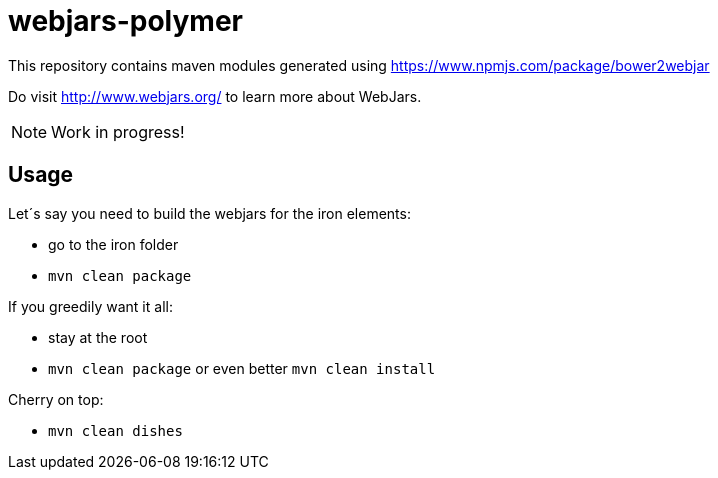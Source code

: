 # webjars-polymer

This repository contains maven modules generated using https://www.npmjs.com/package/bower2webjar

Do visit http://www.webjars.org/ to learn more about WebJars.

NOTE: Work in progress!

## Usage

Let´s say you need to build the webjars for the iron elements:

- go to the iron folder
- ``mvn clean package``

If you greedily want it all:

- stay at the root
- ``mvn clean package`` or even better ``mvn clean install``

Cherry on top:

- ``mvn clean dishes``

